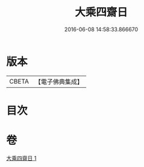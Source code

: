 #+TITLE: 大乘四齋日 
#+DATE: 2016-06-08 14:58:33.866670

* 版本
 |     CBETA|【電子佛典集成】|

* 目次

* 卷
[[file:KR6s0041_001.txt][大乘四齋日 1]]

